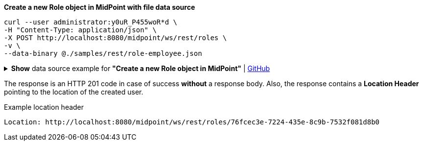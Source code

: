 :page-visibility: hidden

.*Create a new Role object in MidPoint with file data source*
[source,bash]
----
curl --user administrator:y0uR_P455woR*d \
-H "Content-Type: application/json" \
-X POST http://localhost:8080/midpoint/ws/rest/roles \
-v \
--data-binary @./samples/rest/role-employee.json
----

.*Show* data source example for *"Create a new Role object in MidPoint"* | link:https://raw.githubusercontent.com/Evolveum/midpoint-samples/master/samples/rest/role-employee.json[GitHub]
[%collapsible]
====
[source, json]
----
{
  "role": {
    "name": "employee",
    "displayName": "Basic Employee"
  }
}
----
====

The response is an HTTP 201 code in case of success *without* a response body.
Also, the response contains a *Location Header* pointing to the location of the created
user.

.Example location header
[source, bash]
----
Location: http://localhost:8080/midpoint/ws/rest/roles/76fcec3e-7224-435e-8c9b-7532f081d8b0
----
